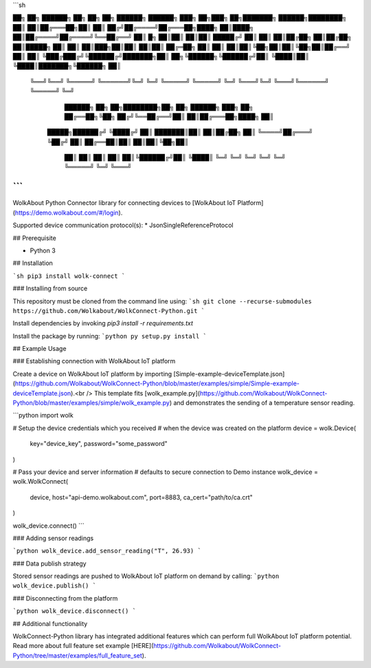 ```sh

██╗    ██╗ ██████╗ ██╗     ██╗  ██╗ ██████╗ ██████╗ ███╗   ██╗███╗   ██╗███████╗ ██████╗████████╗
██║    ██║██╔═══██╗██║     ██║ ██╔╝██╔════╝██╔═══██╗████╗  ██║████╗  ██║██╔════╝██╔════╝╚══██╔══╝
██║ █╗ ██║██║   ██║██║     █████╔╝ ██║     ██║   ██║██╔██╗ ██║██╔██╗ ██║█████╗  ██║        ██║   
██║███╗██║██║   ██║██║     ██╔═██╗ ██║     ██║   ██║██║╚██╗██║██║╚██╗██║██╔══╝  ██║        ██║   
╚███╔███╔╝╚██████╔╝███████╗██║  ██╗╚██████╗╚██████╔╝██║ ╚████║██║ ╚████║███████╗╚██████╗   ██║   
 ╚══╝╚══╝  ╚═════╝ ╚══════╝╚═╝  ╚═╝ ╚═════╝ ╚═════╝ ╚═╝  ╚═══╝╚═╝  ╚═══╝╚══════╝ ╚═════╝   ╚═╝   

                                           ██████╗ ██╗   ██╗████████╗██╗  ██╗ ██████╗ ███╗   ██╗ 
                                           ██╔══██╗╚██╗ ██╔╝╚══██╔══╝██║  ██║██╔═══██╗████╗  ██║ 
                                     █████╗██████╔╝ ╚████╔╝    ██║   ███████║██║   ██║██╔██╗ ██║ 
                                     ╚════╝██╔═══╝   ╚██╔╝     ██║   ██╔══██║██║   ██║██║╚██╗██║ 
                                           ██║        ██║      ██║   ██║  ██║╚██████╔╝██║ ╚████║ 
                                           ╚═╝        ╚═╝      ╚═╝   ╚═╝  ╚═╝ ╚═════╝ ╚═╝  ╚═══╝ 


```
----
WolkAbout Python Connector library for connecting devices to [WolkAbout IoT Platform](https://demo.wolkabout.com/#/login).

Supported device communication protocol(s):
* JsonSingleReferenceProtocol

## Prerequisite


* Python 3


## Installation


```sh
pip3 install wolk-connect
```

### Installing from source


This repository must be cloned from the command line using:
```sh
git clone --recurse-submodules https://github.com/Wolkabout/WolkConnect-Python.git
```

Install dependencies by invoking `pip3 install -r requirements.txt`

Install the package by running:
```python
py setup.py install
```

## Example Usage

### Establishing connection with WolkAbout IoT platform

Create a device on WolkAbout IoT platform by importing [Simple-example-deviceTemplate.json](https://github.com/Wolkabout/WolkConnect-Python/blob/master/examples/simple/Simple-example-deviceTemplate.json).<br />
This template fits [wolk_example.py](https://github.com/Wolkabout/WolkConnect-Python/blob/master/examples/simple/wolk_example.py) and demonstrates the sending of a temperature sensor reading.

```python
import wolk

# Setup the device credentials which you received
# when the device was created on the platform
device = wolk.Device(
    key="device_key",
    password="some_password"
)

# Pass your device and server information
# defaults to secure connection to Demo instance
wolk_device = wolk.WolkConnect(
    device,
    host="api-demo.wolkabout.com",
    port=8883,
    ca_cert="path/to/ca.crt"
)

wolk_device.connect()
```

### Adding sensor readings

```python
wolk_device.add_sensor_reading("T", 26.93)
```

### Data publish strategy

Stored sensor readings are pushed to WolkAbout IoT platform on demand by calling:
```python
wolk_device.publish()
```

### Disconnecting from the platform

```python
wolk_device.disconnect()
```

## Additional functionality

WolkConnect-Python library has integrated additional features which can perform full WolkAbout IoT platform potential. Read more about full feature set example [HERE](https://github.com/Wolkabout/WolkConnect-Python/tree/master/examples/full_feature_set).

